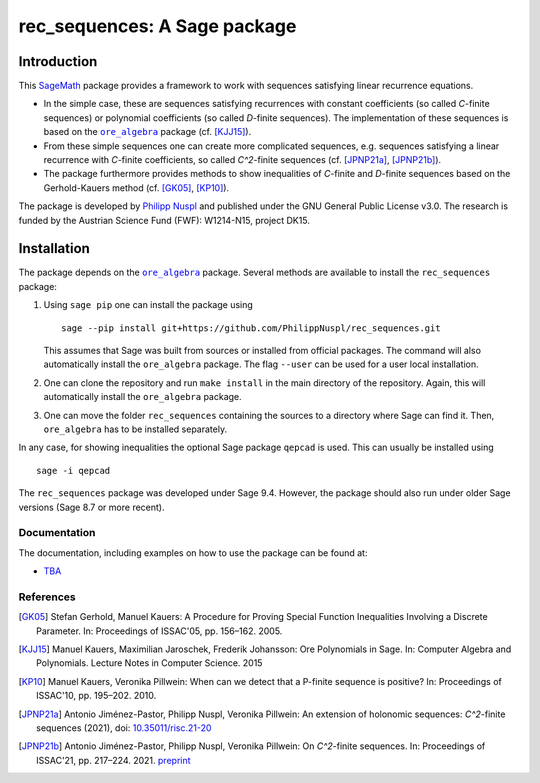 ===================================
rec_sequences: A Sage package
===================================

Introduction
=============

This `SageMath <https://www.sagemath.org/>`_ package
provides a framework to work with sequences satisfying linear recurrence
equations. 

- In the simple case, these are sequences satisfying recurrences
  with constant coefficients (so called `C`-finite sequences) or polynomial
  coefficients (so called `D`-finite sequences). The implementation of these
  sequences is based on the 
  |ore_algebra|_ package (cf. [KJJ15]_). 
- From these simple sequences
  one can create more complicated sequences, e.g. sequences satisfying a linear
  recurrence with `C`-finite coefficients, so called `C^2`-finite sequences
  (cf. [JPNP21a]_, [JPNP21b]_).
- The package furthermore provides methods to show inequalities of `C`-finite 
  and `D`-finite sequences based on the Gerhold-Kauers method 
  (cf. [GK05]_, [KP10]_).

The package is developed by `Philipp Nuspl <mailto:philipp.nuspl@jku.at>`_ and
published under the GNU General Public License v3.0.
The research is funded by the 
Austrian Science Fund (FWF): W1214-N15, project DK15. 

.. |ore_algebra| replace:: ``ore_algebra`` 
.. _ore_algebra: https://github.com/mkauers/ore\_algebra

Installation
=============

The package depends on the |ore_algebra|_ package. 
Several methods are available to install the ``rec_sequences`` package:

1. Using ``sage pip`` one can install the package using ::
       
       sage --pip install git+https://github.com/PhilippNuspl/rec_sequences.git

   This assumes that Sage was built from sources or installed from official
   packages. The command will also automatically install the ``ore_algebra``
   package. The flag ``--user`` can be used for a user local installation. 
2. One can clone the repository and run ``make install`` in the main directory
   of the repository. Again, this will automatically install the ``ore_algebra``
   package.
3. One can move the folder ``rec_sequences`` containing the sources to a 
   directory where Sage can find it.
   Then, ``ore_algebra`` has to be installed separately.

In any case, for showing inequalities the optional Sage package ``qepcad`` is used.
This can usually be installed using :: 

    sage -i qepcad

The ``rec_sequences`` package was developed under Sage 9.4. However, the 
package should also run under older Sage versions (Sage 8.7 or more recent). 


Documentation
--------------

The documentation, including examples on how to use the package can
be found at:

- `TBA <https://TBA>`_

References
------------

.. [GK05] Stefan Gerhold, Manuel Kauers: A Procedure for Proving Special 
    Function Inequalities Involving a Discrete Parameter. In: Proceedings of 
    ISSAC'05, pp. 156–162. 2005. 

.. [KJJ15] Manuel Kauers, Maximilian Jaroschek, Frederik Johansson: Ore 
   Polynomials in Sage. In: Computer Algebra and Polynomials. Lecture Notes in 
   Computer Science. 2015

.. [KP10] Manuel Kauers, Veronika Pillwein: When can we detect that
    a P-finite sequence is positive? In: Proceedings of 
    ISSAC'10, pp. 195–202. 2010. 

.. [JPNP21a] Antonio Jiménez-Pastor, Philipp Nuspl, Veronika Pillwein: 
   An extension of holonomic sequences: `C^2`-finite sequences (2021), doi:
   `10.35011/risc.21-20 <https://epub.jku.at/obvulioa/download/pdf/6880353?
   originalFilename=true>`_

.. [JPNP21b] Antonio Jiménez-Pastor, Philipp Nuspl, Veronika Pillwein: 
   On `C^2`-finite sequences. In: 
   Proceedings of ISSAC'21, pp. 217–224. 2021. `preprint <https://www.
   dk-compmath.jku.at/publications/dk-reports/2021-02-08jp-n-p/at_download/
   file>`_
   

